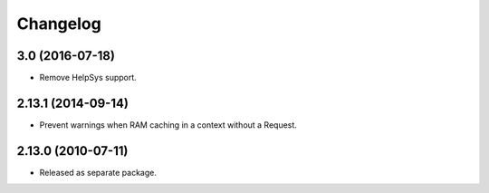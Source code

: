 Changelog
=========

3.0 (2016-07-18)
----------------

- Remove HelpSys support.

2.13.1 (2014-09-14)
-------------------

- Prevent warnings when RAM caching in a context without a Request.

2.13.0 (2010-07-11)
-------------------

- Released as separate package.
